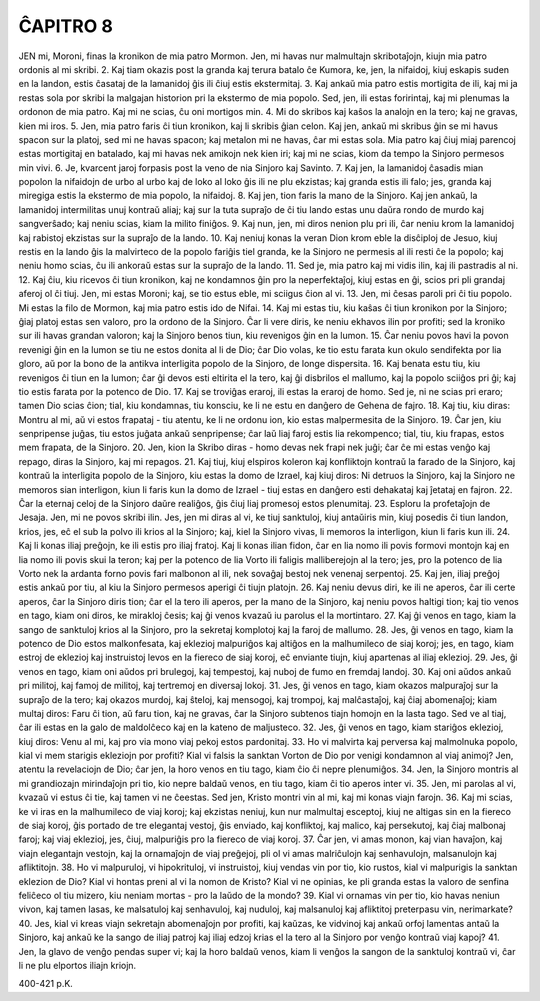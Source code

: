 ĈAPITRO 8
---------

JEN mi, Moroni, finas la kronikon de mia patro Mormon. Jen, mi havas nur malmultajn skribotaĵojn, kiujn mia patro ordonis al mi skribi.
2. Kaj tiam okazis post la granda kaj terura batalo ĉe Kumora, ke, jen, la nifaidoj, kiuj eskapis suden en la landon, estis ĉasataj de la lamanidoj ĝis ili ĉiuj estis ekstermitaj.
3. Kaj ankaŭ mia patro estis mortigita de ili, kaj mi ja restas sola por skribi la malgajan historion pri la ekstermo de mia popolo. Sed, jen, ili estas foririntaj, kaj mi plenumas la ordonon de mia patro. Kaj mi ne scias, ĉu oni mortigos min.
4. Mi do skribos kaj kaŝos la analojn en la tero; kaj ne gravas, kien mi iros.
5. Jen, mia patro faris ĉi tiun kronikon, kaj li skribis ĝian celon. Kaj jen, ankaŭ mi skribus ĝin se mi havus spacon sur la platoj, sed mi ne havas spacon; kaj metalon mi ne havas, ĉar mi estas sola. Mia patro kaj ĉiuj miaj parencoj estas mortigitaj en batalado, kaj mi havas nek amikojn nek kien iri; kaj mi ne scias, kiom da tempo la Sinjoro permesos min vivi.
6. Je, kvarcent jaroj forpasis post la veno de nia Sinjoro kaj Savinto.
7. Kaj jen, la lamanidoj ĉasadis mian popolon la nifaidojn de urbo al urbo kaj de loko al loko ĝis ili ne plu ekzistas; kaj granda estis ili falo; jes, granda kaj miregiga estis la ekstermo de mia popolo, la nifaidoj.
8. Kaj jen, tion faris la mano de la Sinjoro. Kaj jen ankaŭ, la lamanidoj intermilitas unuj kontraŭ aliaj; kaj sur la tuta supraĵo de ĉi tiu lando estas unu daŭra rondo de murdo kaj sangverŝado; kaj neniu scias, kiam la milito finiĝos.
9. Kaj nun, jen, mi diros nenion plu pri ili, ĉar neniu krom la lamanidoj kaj rabistoj ekzistas sur la supraĵo de la lando.
10. Kaj neniuj konas la veran Dion krom eble la disĉiploj de Jesuo, kiuj restis en la lando ĝis la malvirteco de la popolo fariĝis tiel granda, ke la Sinjoro ne permesis al ili resti ĉe la popolo; kaj neniu homo scias, ĉu ili ankoraŭ estas sur la supraĵo de la lando.
11. Sed je, mia patro kaj mi vidis ilin, kaj ili pastradis al ni.
12. Kaj ĉiu, kiu ricevos ĉi tiun kronikon, kaj ne kondamnos ĝin pro la neperfektaĵoj, kiuj estas en ĝi, scios pri pli grandaj aferoj ol ĉi tiuj. Jen, mi estas Moroni; kaj, se tio estus eble, mi sciigus ĉion al vi.
13. Jen, mi ĉesas paroli pri ĉi tiu popolo. Mi estas la filo de Mormon, kaj mia patro estis ido de Nifai.
14. Kaj mi estas tiu, kiu kaŝas ĉi tiun kronikon por la Sinjoro; ĝiaj platoj estas sen valoro, pro la ordono de la Sinjoro. Ĉar li vere diris, ke neniu ekhavos ilin por profiti; sed la kroniko sur ili havas grandan valoron; kaj la Sinjoro benos tiun, kiu revenigos ĝin en la lumon.
15. Ĉar neniu povos havi la povon revenigi ĝin en la lumon se tiu ne estos donita al li de Dio; ĉar Dio volas, ke tio estu farata kun okulo sendifekta por lia gloro, aŭ por la bono de la antikva interligita popolo de la Sinjoro, de longe dispersita.
16. Kaj benata estu tiu, kiu revenigos ĉi tiun en la lumon; ĉar ĝi devos esti eltirita el la tero, kaj ĝi disbrilos el mallumo, kaj la popolo sciiĝos pri ĝi; kaj tio estis farata por la potenco de Dio.
17. Kaj se troviĝas eraroj, ili estas la eraroj de homo. Sed je, ni ne scias pri eraro; tamen Dio scias ĉion; tial, kiu kondamnas, tiu konsciu, ke li ne estu en danĝero de Gehena de fajro.
18. Kaj tiu, kiu diras: Montru al mi, aŭ vi estos frapataj - tiu atentu, ke li ne ordonu ion, kio estas malpermesita de la Sinjoro.
19. Ĉar jen, kiu senpripense juĝas, tiu estos juĝata ankaŭ senpripense; ĉar laŭ liaj faroj estis lia rekompenco; tial, tiu, kiu frapas, estos mem frapata, de la Sinjoro.
20. Jen, kion la Skribo diras - homo devas nek frapi nek juĝi; ĉar ĉe mi estas venĝo kaj repago, diras la Sinjoro, kaj mi repagos.
21. Kaj tiuj, kiuj elspiros koleron kaj konfliktojn kontraŭ la farado de la Sinjoro, kaj kontraŭ la interligita popolo de la Sinjoro, kiu estas la domo de Izrael, kaj kiuj diros: Ni detruos la Sinjoro, kaj la Sinjoro ne memoros sian interligon, kiun li faris kun la domo de Izrael - tiuj estas en danĝero esti dehakataj kaj ĵetataj en fajron.
22. Ĉar la eternaj celoj de la Sinjoro daŭre realiĝos, ĝis ĉiuj liaj promesoj estos plenumitaj.
23. Esploru la profetaĵojn de Jesaja. Jen, mi ne povos skribi ilin. Jes, jen mi diras al vi, ke tiuj sanktuloj, kiuj antaŭiris min, kiuj posedis ĉi tiun landon, krios, jes, eĉ el sub la polvo ili krios al la Sinjoro; kaj, kiel la Sinjoro vivas, li memoros la interligon, kiun li faris kun ili.
24. Kaj li konas iliaj preĝojn, ke ili estis pro iliaj fratoj. Kaj li konas ilian fidon, ĉar en lia nomo ili povis formovi montojn kaj en lia nomo ili povis skui la teron; kaj per la potenco de lia Vorto ili faligis malliberejojn al la tero; jes, pro la potenco de lia Vorto nek la ardanta forno povis fari malbonon al ili, nek sovaĝaj bestoj nek venenaj serpentoj.
25. Kaj jen, iliaj preĝoj estis ankaŭ por tiu, al kiu la Sinjoro permesos aperigi ĉi tiujn platojn.
26. Kaj neniu devus diri, ke ili ne aperos, ĉar ili certe aperos, ĉar la Sinjoro diris tion; ĉar el la tero ili aperos, per la mano de la Sinjoro, kaj neniu povos haltigi tion; kaj tio venos en tago, kiam oni diros, ke mirakloj ĉesis; kaj ĝi venos kvazaŭ iu parolus el la mortintaro.
27. Kaj ĝi venos en tago, kiam la sango de sanktuloj krios al la Sinjoro, pro la sekretaj komplotoj kaj la faroj de mallumo.
28. Jes, ĝi venos en tago, kiam la potenco de Dio estos malkonfesata, kaj eklezioj malpuriĝos kaj altiĝos en la malhumileco de siaj koroj; jes, en tago, kiam estroj de eklezioj kaj instruistoj levos en la fiereco de siaj koroj, eĉ enviante tiujn, kiuj apartenas al iliaj eklezioj.
29. Jes, ĝi venos en tago, kiam oni aŭdos pri brulegoj, kaj tempestoj, kaj nuboj de fumo en fremdaj landoj.
30. Kaj oni aŭdos ankaŭ pri militoj, kaj famoj de militoj, kaj tertremoj en diversaj lokoj.
31. Jes, ĝi venos en tago, kiam okazos malpuraĵoj sur la supraĵo de la tero; kaj okazos murdoj, kaj ŝteloj, kaj mensogoj, kaj trompoj, kaj malĉastaĵoj, kaj ĉiaj abomenaĵoj; kiam multaj diros: Faru ĉi tion, aŭ faru tion, kaj ne gravas, ĉar la Sinjoro subtenos tiajn homojn en la lasta tago. Sed ve al tiaj, ĉar ili estas en la galo de maldolĉeco kaj en la kateno de maljusteco.
32. Jes, ĝi venos en tago, kiam stariĝos eklezioj, kiuj diros: Venu al mi, kaj pro via mono viaj pekoj estos pardonitaj.
33. Ho vi malvirta kaj perversa kaj malmolnuka popolo, kial vi mem starigis ekleziojn por profiti? Kial vi falsis la sanktan Vorton de Dio por venigi kondamnon al viaj animoj? Jen, atentu la revelaciojn de Dio; ĉar jen, la horo venos en tiu tago, kiam ĉio ĉi nepre plenumiĝos.
34. Jen, la Sinjoro montris al mi grandiozajn mirindaĵojn pri tio, kio nepre baldaŭ venos, en tiu tago, kiam ĉi tio aperos inter vi.
35. Jen, mi parolas al vi, kvazaŭ vi estus ĉi tie, kaj tamen vi ne ĉeestas. Sed jen, Kristo montri vin al mi, kaj mi konas viajn farojn.
36. Kaj mi scias, ke vi iras en la malhumileco de viaj koroj; kaj ekzistas neniuj, kun nur malmultaj esceptoj, kiuj ne altigas sin en la fiereco de siaj koroj, ĝis portado de tre elegantaj vestoj, ĝis enviado, kaj konfliktoj, kaj malico, kaj persekutoj, kaj ĉiaj malbonaj faroj; kaj viaj eklezioj, jes, ĉiuj, malpuriĝis pro la fiereco de viaj koroj.
37. Ĉar jen, vi amas monon, kaj vian havaĵon, kaj viajn elegantajn vestojn, kaj la ornamaĵojn de viaj preĝejoj, pli ol vi amas malriĉulojn kaj senhavulojn, malsanulojn kaj afliktitojn.
38. Ho vi malpuruloj, vi hipokrituloj, vi instruistoj, kiuj vendas vin por tio, kio rustos, kial vi malpurigis la sanktan eklezion de Dio? Kial vi hontas preni al vi la nomon de Kristo? Kial vi ne opinias, ke pli granda estas la valoro de senfina feliĉeco ol tiu mizero, kiu neniam mortas - pro la laŭdo de la mondo?
39. Kial vi ornamas vin per tio, kio havas neniun vivon, kaj tamen lasas, ke malsatuloj kaj senhavuloj, kaj nuduloj, kaj malsanuloj kaj afliktitoj preterpasu vin, nerimarkate?
40. Jes, kial vi kreas viajn sekretajn abomenaĵojn por profiti, kaj kaŭzas, ke vidvinoj kaj ankaŭ orfoj lamentas antaŭ la Sinjoro, kaj ankaŭ ke la sango de iliaj patroj kaj iliaj edzoj krias el la tero al la Sinjoro por venĝo kontraŭ viaj kapoj?
41. Jen, la glavo de venĝo pendas super vi; kaj la horo baldaŭ venos, kiam li venĝos la sangon de la sanktuloj kontraŭ vi, ĉar li ne plu elportos iliajn kriojn.

400-421 p.K.
